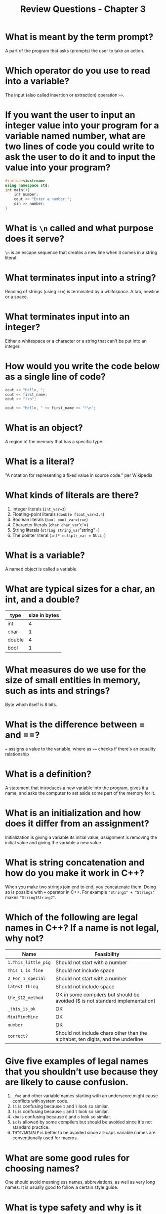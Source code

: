 #+title: Review Questions - Chapter 3
* What is meant by the term prompt?
A part of the program that asks (prompts) the user to take an action.
* Which operator do you use to read into a variable?
The input (also called insertion or extraction) operation =>>=.
* If you want the user to input an integer value into your program for a variable named number, what are two lines of code you could write to ask the user to do it and to input the value into your program?
#+begin_src cpp
   #include<iostream>
   using namespace std;
   int main(){
       int number;
       cout << "Enter a number:";
       cin >> number;
   }
#+end_src
* What is =\n= called and what purpose does it serve?
=\n= is an escape sequence that creates a new line when it comes in a string literal.
* What terminates input into a string?
Reading of strings (using =cin=) is terminated by a /whitespace/. A tab, newline or a space.
* What terminates input into an integer?
Either a whitespace or a character or a string that can't be put into an integer.
* How would you write the code below as a single line of code?
#+begin_src cpp
    cout << "Hello, ";
    cout << first_name;
    cout << "!\n";
#+end_src
#+begin_src cpp
    cout << "Hello, " << first_name << "!\n";
#+end_src
* What is an object?
A region of the memory that has a specific type.
* What is a literal?
"A notation for representing a fixed value in source code." per Wikipedia
* What kinds of literals are there?
1. Integer literals (=int_var=3=)
2. Floating-point literals (=double float_var=3.4=)
3. Boolean literals (=bool bool_var=true=)
4. Character literals (=char char_var='c'=)
5. String literals (=string string_var="string"=)
6. The pointer literal (=int* nullptr_var = NULL;=)
* What is a variable?
A named object is called a variable.
* What are typical sizes for a char, an int, and a double?
| type   | size in bytes |
|--------+---------------|
| int    |             4 |
| char   |             1 |
| double |             4 |
| bool   |             1 |
* What measures do we use for the size of small entities in memory, such as ints and strings?
Byte which itself is 8 bits.
* What is the difference between = and ==?
   === assigns a value to the variable, where as ==== checks if there's an equality relationship
* What is a definition?
A statement that introduces a new variable into the program, gives it a name, and asks the computer to set aside some part of the memory for it.
* What is an initialization and how does it differ from an assignment?
Initialization is giving a variable its initial value, assignment is removing the initial value and giving the variable a new value.
* What is string concatenation and how do you make it work in C++?
When you make two strings join end to end, you concatenate them. Doing so is possible with =+= operator in C++. For example ="String1" + "String2"= makes ="String1String2"=.
* Which of the following are legal names in C++? If a name is not legal, why not?
| Name                | Feasibility                                                                     |
|---------------------+---------------------------------------------------------------------------------|
| =1.This_little_pig= | Should not start with a number                                                  |
| =This_1_is fine=    | Should not include space                                                        |
| =2_For_1_special=   | Should not start with a number                                                  |
| =latest thing=      | Should not include space                                                        |
| =the_$12_method=    | OK in some compilers but should be avoided ($ is not standard implementation)   |
| =_this_is_ok=       | OK                                                                              |
| =MiniMineMine=      | OK                                                                              |
| =number=            | OK                                                                              |
| =correct?=          | Should not include chars other than the alphabet, ten digits, and the underline |
* Give five examples of legal names that you shouldn’t use because they are likely to cause confusion.
1. =_foo= and other variable names starting with an underscore might cause conflicts with system code.
2. =l1= is confusing because =1= and =l= look so similar.
3. =li= is confusing because =i= and =l= look so similar.
4. =x0o= is confusing because =0= and =o= look so similar.
5. =$x= is allowed by some compilers but should be avoided since it's not standard practice.
6. =THISVARIABLE= is better to be avoided since all-caps variable names are conventionally used for macros.
* What are some good rules for choosing names?
One should avoid meaningless names, abbreviations, as well as very long names.  It is usually good to follow a certain style guide.
* What is type safety and why is it important?
Every object has a type. A program is type safe if each object is used according to rules of their type. Writing programs that are not type safe can even cause hardware errors.
* Why can conversion from double to int be a bad thing?
A double loses some of the information once it's turned into an int and this can make our program's behavior unpredictable.
Using universal initializers (=int a{10}=) to initialize the variables and always initializing variables except when immediate input by user happens helps avoit this pitfall.
* Define a rule to help decide if a conversion from one type to another is safe or unsafe.
Types that have larger sizes can accept other types but not vice versa.
